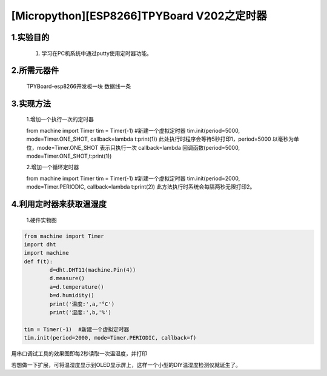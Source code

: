 [Micropython][ESP8266]TPYBoard V202之定时器
================================================

1.实验目的
-------------

    1. 学习在PC机系统中通过putty使用定时器功能。

2.所需元器件
--------------

    TPYBoard-esp8266开发板一块
    数据线一条

3.实现方法
---------------

    1.增加一个执行一次的定时器

    from machine import Timer
    tim = Timer(-1)  #新建一个虚拟定时器
    tim.init(period=5000, mode=Timer.ONE_SHOT, callback=lambda t:print(1))
    此处执行时程序会等待5秒打印1，period=5000 以毫秒为单位，mode=Timer.ONE_SHOT 表示只执行一次
    callback=lambda 回调函数(period=5000, mode=Timer.ONE_SHOT,t:print(1))

    2.增加一个循环定时器

    from machine import Timer
    tim = Timer(-1)  #新建一个虚拟定时器
    tim.init(period=2000, mode=Timer.PERIODIC, callback=lambda t:print(2))
    此方法执行时系统会每隔两秒无限打印2。

4.利用定时器来获取温湿度
-----------------------------

    1.硬件实物图

.. image:: http://www.tpyboard.com/ueditor/php/upload/image/20170315/1489561580775098.png

    只需要将DHT11温湿度传感器的针脚与TPYBoard V202针脚连接起来即可，本次实验我们将DHT11的VCC连接TPYBoard V202的5V,DHT11的DATA连接TPYBoard V202的G4，DHT11的GND连接TPYBoard V202的GND，连接完成后，将下面代码写进TPYBoard V202即可没过几秒读取当前温湿度的值，下面是源代码:

.. code-block:: python

	from machine import Timer
	import dht
	import machine
	def f(t):
		d=dht.DHT11(machine.Pin(4))
		d.measure()
		a=d.temperature()
		b=d.humidity()
		print('温度:',a,'°C')
		print('湿度:',b,'%')
		 
	tim = Timer(-1)  #新建一个虚拟定时器
	tim.init(period=2000, mode=Timer.PERIODIC, callback=f)
   
用串口调试工具的效果图即每2秒读取一次温湿度，并打印

.. image:: http://www.tpyboard.com/ueditor/php/upload/image/20170315/1489561615972014.png

若想做一下扩展，可将温湿度显示到OLED显示屏上，这样一个小型的DIY温湿度检测仪就诞生了。
